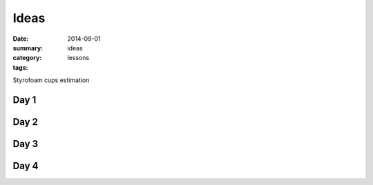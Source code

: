Ideas
#####

:date: 2014-09-01
:summary: ideas
:category: lessons
:tags: 

Styrofoam cups estimation



=====
Day 1
=====

=====
Day 2
=====

=====
Day 3
=====


=====
Day 4
=====
   
